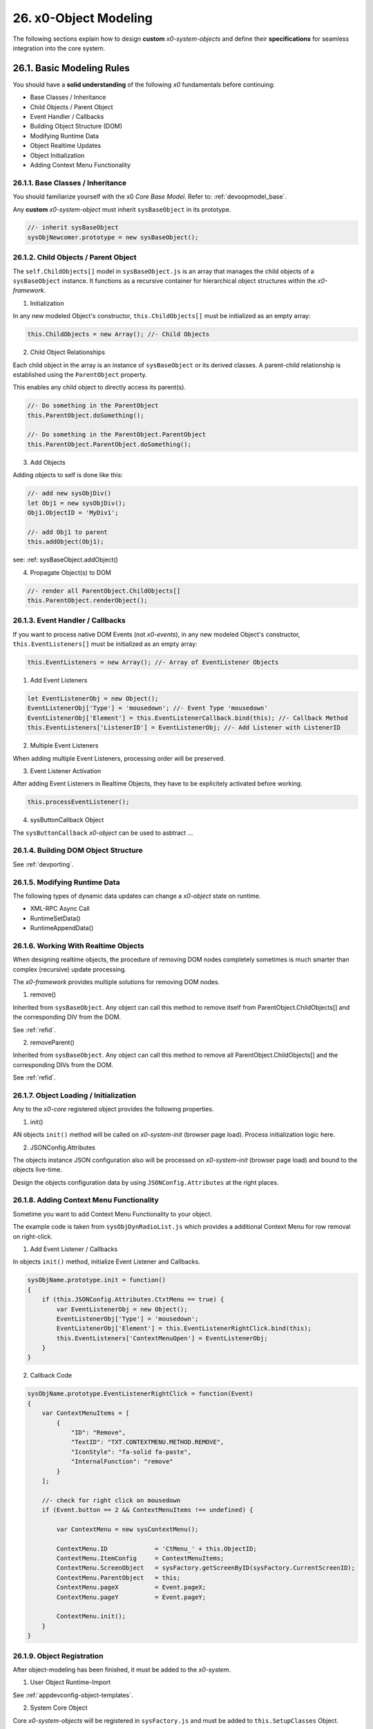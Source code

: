.. dev-object-modeling

.. _devobjectmodeling:

26. x0-Object Modeling
======================

The following sections explain how to design **custom** *x0-system-objects* and
define their **specifications** for seamless integration into the core system.

26.1. Basic Modeling Rules
--------------------------

You should have a **solid understanding** of the following *x0* fundamentals before
continuing:

- Base Classes / Inheritance
- Child Objects / Parent Object
- Event Handler / Callbacks
- Building Object Structure (DOM)
- Modifying Runtime Data
- Object Realtime Updates
- Object Initialization
- Adding Context Menu Functionality

26.1.1. Base Classes / Inheritance
**********************************

You should familiarize yourself with the x0 *Core Base Model*.
Refer to: :ref:`devoopmodel_base`.

Any **custom** *x0-system-object* must inherit ``sysBaseObject`` in its prototype.

.. code-block:: javascript

    //- inherit sysBaseObject
    sysObjNewcomer.prototype = new sysBaseObject();

26.1.2. Child Objects / Parent Object
*************************************

The ``self.ChildObjects[]`` model in ``sysBaseObject.js`` is an array that
manages the child objects of a ``sysBaseObject`` instance. It functions as a
recursive container for hierarchical object structures within the
*x0-framework*.

1. Initialization

In any new modeled Object's constructor, ``this.ChildObjects[]`` must be initialized
as an empty array:

.. code-block:: javascript

    this.ChildObjects = new Array(); //- Child Objects

2. Child Object Relationships

Each child object in the array is an instance of ``sysBaseObject`` or its derived classes.
A parent-child relationship is established using the ``ParentObject`` property.

This enables any child object to directly access its parent(s).

.. code-block:: javascript

    //- Do something in the ParentObject
    this.ParentObject.doSomething();

    //- Do something in the ParentObject.ParentObject
    this.ParentObject.ParentObject.doSomething();

3. Add Objects

Adding objects to self is done like this:

.. code-block:: javascript

    //- add new sysObjDiv()
    let Obj1 = new sysObjDiv();
    Obj1.ObjectID = 'MyDiv1';

    //- add Obj1 to parent
    this.addObject(Obj1);

see: :ref: sysBaseObject.addObject()

4. Propagate Object(s) to DOM

.. code-block:: javascript

    //- render all ParentObject.ChildObjects[]
    this.ParentObject.renderObject();

26.1.3. Event Handler / Callbacks
*********************************

If you want to process native DOM Events (not *x0-events*),
in any new modeled Object's constructor, ``this.EventListeners[]`` must be
initialized as an empty array:

.. code-block:: javascript

    this.EventListeners = new Array(); //- Array of EventListener Objects

1. Add Event Listeners

.. code-block:: javascript

    let EventListenerObj = new Object();
    EventListenerObj['Type'] = 'mousedown'; //- Event Type 'mousedown'
    EventListenerObj['Element'] = this.EventListenerCallback.bind(this); //- Callback Method
    this.EventListeners['ListenerID'] = EventListenerObj; //- Add Listener with ListenerID

2. Multiple Event Listeners

When adding multiple Event Listeners, processing order will be preserved.

3. Event Listener Activation

After adding Event Listeners in Realtime Objects, they have to be explicitely
activated before working.

.. code-block:: javascript

    this.processEventListener();

4. sysButtonCallback Object

The ``sysButtonCallback`` *x0-object* can be used to asbtract ...

26.1.4. Building DOM Object Structure
*************************************

See :ref:`devporting`.

26.1.5. Modifying Runtime Data
******************************

The following types of dynamic data updates can change a *x0-object*
state on runtime.

- XML-RPC Async Call
- RuntimeSetData()
- RuntimeAppendData()

26.1.6. Working With Realtime Objects
*************************************

When designing realtime objects, the procedure of removing
DOM nodes completely sometimes is much smarter than complex (recursive)
update processing.

The *x0-framework* provides multiple solutions for removing DOM nodes.

1. remove()

Inherited from ``sysBaseObject``. Any object can call this method to
remove itself from ParentObject.ChildObjects[] and the corresponding DIV
from the DOM.

See :ref:`refid`.

2. removeParent()

Inherited from ``sysBaseObject``. Any object can call this method to
remove all ParentObject.ChildObjects[] and the corresponding DIVs
from the DOM.

See :ref:`refid`.

26.1.7. Object Loading / Initialization
***************************************

Any to the *x0-core* registered object provides the following properties.

1. init()

AN objects ``init()`` method will be called on *x0-system-init* (browser page
load). Process initialization logic here.

2. JSONConfig.Attributes

The objects instance JSON configuration also will be processed on *x0-system-init*
(browser page load) and bound to the objects live-time.

Design the objects configuration data by using ``JSONConfig.Attributes`` at
the right places.

26.1.8. Adding Context Menu Functionality
*****************************************

Sometime you want to add Context Menu Functionality to your object.

The example code is taken from ``sysObjDynRadioList.js`` which provides
a additional Context Menu for row removal on right-click.

1. Add Event Listener / Callbacks

In objects ``init()`` method, initialize Event Listener and Callbacks.

.. code-block:: javascript

    sysObjName.prototype.init = function()
    {
        if (this.JSONConfig.Attributes.CtxtMenu == true) {
            var EventListenerObj = new Object();
            EventListenerObj['Type'] = 'mousedown';
            EventListenerObj['Element'] = this.EventListenerRightClick.bind(this);
            this.EventListeners['ContextMenuOpen'] = EventListenerObj;
        }
    }

2. Callback Code

.. code-block:: javascript

    sysObjName.prototype.EventListenerRightClick = function(Event)
    {
        var ContextMenuItems = [
            {
                "ID": "Remove",
                "TextID": "TXT.CONTEXTMENU.METHOD.REMOVE",
                "IconStyle": "fa-solid fa-paste",
                "InternalFunction": "remove"
            }
        ];

        //- check for right click on mousedown
        if (Event.button == 2 && ContextMenuItems !== undefined) {

            var ContextMenu = new sysContextMenu();

            ContextMenu.ID             = 'CtMenu_' + this.ObjectID;
            ContextMenu.ItemConfig     = ContextMenuItems;
            ContextMenu.ScreenObject   = sysFactory.getScreenByID(sysFactory.CurrentScreenID);
            ContextMenu.ParentObject   = this;
            ContextMenu.pageX          = Event.pageX;
            ContextMenu.pageY          = Event.pageY;

            ContextMenu.init();
        }
    }

26.1.9. Object Registration
***************************

After object-modeling has been finished, it must be added to the *x0-system*.

1. User Object Runtime-Import

See :ref:`appdevconfig-object-templates`.

2. System Core Object

Core *x0-system-objects* will be registered in ``sysFactory.js`` and must be added
to ``this.SetupClasses`` Object.

.. code-block:: javascript

    this.SetupClasses = {
            "TabContainer": sysTabContainer,
    }

26.1.10. Additional Examples
****************************

Check addtional realtime processing code

- ``sysRTPagination.js``

26.2. Building an Object Like sysObjDynRadioList.js
---------------------------------------------------

This section explains how to create a dynamic system object similar to
``sysObjDynRadioList.js`` in the *x0-framework*. It focuses on the structure,
methods, and key principles used in ``sysObjDynRadioList``.

26.2.1. Overview
****************

The ``sysObjDynRadioList`` is a **dynamic object** designed to manage a list of
**radio buttons**, with rows that can be added or removed at runtime. Each row
includes a **radio button**, an **input field**, and **associated controls**.

26.2.2. Key Components
**********************

    1. Base Object Inheritance:
        Inherits from ``sysBaseObject`` for core functionality.
    2. Dynamic Rows:
        Rows are represented by ``sysObjDynRadioListRow``, which also inherits from ``sysBaseObject``.
    3. Callbacks and Events:
        Used for adding/removing rows and handling user interactions.
    4. JSON Configuration:
        Utilized for defining object attributes and styles.

26.2.3. Step-by-Step Guide
**************************

Following, a Step-by-Step Guide, guiding you through the creation process.

26.2.2. Create the Base Class
*****************************

Start by defining your main object, inheriting from sysBaseObject:

.. code-block:: javascript

    function sysObjDynRadioList() {
        this.EventListeners = {};
        this.ChildObjects = [];
        this.RowItems = []; // Array to hold rows
        this.RowIndex = 0;  // Tracks row indices
    }

    // Inherit from sysBaseObject
    sysObjDynRadioList.prototype = new sysBaseObject();

26.2.3. Initialize the Object
*****************************

Define the init method to set up the object structure and default components:

.. code-block:: javascript

    sysObjDynRadioList.prototype.init = function() {
        this.DOMType = 'div';
        this.DOMStyle = 'container-fluid';

        // Add an "Add Row" button
        let AddButton = new sysObjButtonCallback();
        AddButton.setCallback(this, 'add');

        let AddButtonJSONAttributes = {
            "DOMType": "a",
            "Style": "col-md-1 btn btn-primary btn-sm",
            "IconStyle": "fa-solid fa-plus",
            "TextID": "TXT.BUTTON.ADD"
        };

        this.addObject(
            new sysObjDynRadioListRow(
                this,                   // Parent Object
                false,                  // Context Menu disabled
                AddButton,              // Button Reference
                AddButtonJSONAttributes // Button Attributes
            )
        );
    };

26.2.4. Define the Row Class
****************************

Each row in the list is represented by ``sysObjDynRadioListRow``. This class manages its
elements (radio button, input field, and optional remove button):

.. code-block:: javascript

    function sysObjDynRadioListRow(ParentObject, CtxtMenu, ButtonRef, ButtonJSONAttr, SetRemoveCallback) {
        this.EventListeners = {};
        this.ChildObjects = [];
        this.ParentObject = ParentObject;

        this.Index = this.ParentObject.RowIndex;
        this.CtxtMenuActive = CtxtMenu;
        this.ButtonRef = ButtonRef;
        this.ButtonJSONAttr = ButtonJSONAttr;
        this.SetRemoveCallback = SetRemoveCallback;

        this.init();
    }

    // Inherit from sysBaseObject
    sysObjDynRadioListRow.prototype = new sysBaseObject();

.. code-block:: javascript

    sysObjDynRadioListRow.prototype.init = function() {
        this.DOMStyle = 'row';
        this.ObjectID = 'row-ctain' + this.ParentObject.ObjectID + this.Index;
        this.RadioGroupID = 'row-ctain' + this.ParentObject.ObjectID;

        // Add objects (radio button, input field, etc.)
        this.addObjects(this.ButtonRef, this.ButtonJSONAttr);

        // Set up callback for removing the row
        if (this.SetRemoveCallback) {
            this.ButtonRef.setCallback(this, 'remove');
        }

        // Add context menu listener if enabled
        if (this.CtxtMenuActive) {
            let EventListenerObj = {
                'Type': 'mousedown',
                'Element': this.EventListenerRightClick.bind(this)
            };
            this.EventListeners['ContextMenuOpen'] = EventListenerObj;
        }
    };

26.2.5. Add Rows Dynamically
****************************

The add method in ``sysObjDynRadioList`` creates new rows dynamically:

.. code-block:: javascript

    sysObjDynRadioList.prototype.add = function() {
        this.RowIndex += 1;

        let RemoveButton = new sysObjButtonCallback();
        let RemoveButtonJSONAttributes = {
            "DOMType": "a",
            "Style": "col-md-1 btn btn-primary btn-sm",
            "IconStyle": "fa-solid fa-minus",
            "TextID": "TXT.BUTTON.REMOVE"
        };

        this.addObject(
            new sysObjDynRadioListRow(
                this,                       // Parent Object
                true,                       // Context Menu enabled
                RemoveButton,               // Button Reference
                RemoveButtonJSONAttributes, // Button Attributes
                true                        // Enable remove callback
            )
        );

        // Re-render the object
        this.renderObject(this.DOMParentID);
    };

26.2.6. Handle Row Removal
**************************

The remove method in sysObjDynRadioListRow is used to remove a row:

.. code-block:: javascript

    sysObjDynRadioListRow.prototype.remove = function() {
        this.removeBase(); // Call inherited remove method
    };

In the parent object, the remove method manages the array of rows:

.. code-block:: javascript

    sysObjDynRadioList.prototype.remove = function(RowIndex) {
        this.RowItems[RowIndex].remove();
    };

26.2.7. Define Object Structure
*******************************

Use the ``addObjects`` method to define the DOM structure for each row:

.. code-block:: javascript

    sysObjDynRadioListRow.prototype.addObjects = function(ButtonRef, ButtonJSONAttributes) {
        let ObjDefs = [
            {
                "id": "col-ctnt" + this.Index,
                "SysObject": new sysObjDiv(),
                "JSONAttributes": { "Style": "col-md-11" },
                "ObjectDefs": [
                    {
                        "id": "base-ctain" + this.Index,
                        "SysObject": new sysObjDiv(),
                        "JSONAttributes": { "Style": "input-group" },
                        "ObjectDefs": [
                            {
                                "id": "radio-ctain" + this.Index,
                                "SysObject": new sysObjDiv(),
                                "JSONAttributes": {
                                    "Style": "input-group-text",
                                    "Value": '<input type="radio" id="' + this.ObjectID + '-root" name="' + this.RadioGroupID + '" class="form-check-input mt-0">'
                                }
                            },
                            {
                                "id": "input-text" + this.ObjectID + this.Index,
                                "SysObject": new sysFormfieldItemText(),
                                "JSONAttributes": {
                                    "Style": "form-control",
                                    "Type": "text"
                                }
                            }
                        ]
                    }
                ]
            },
            {
                "id": "col-btn",
                "SysObject": ButtonRef,
                "JSONAttributes": ButtonJSONAttributes
            }
        ];

        sysFactory.setupObjectRefsRecursive(ObjDefs, this);
    };

26.2.8. Conclusion
******************

By following this guide, you can create dynamic objects similar to sysObjDynRadioList.js.
The key is leveraging the x0 system's object-oriented framework, callbacks, and
JSON-based DOM configuration. You can extend this structure further based on
your application's specific requirements.
